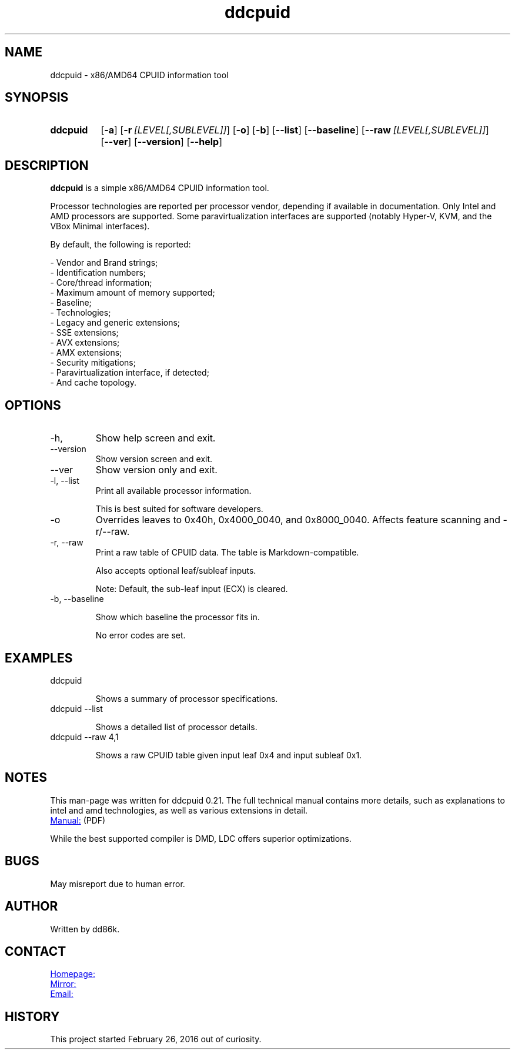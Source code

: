." Hi! This manual (man page) was written by dd86k.
." Please read man-pages(7) and groff_man(7) about the manual page format.
." Don't forget to respect the format of this document!
."
.TH ddcpuid 1 "October 2023" dd86k "User manual"
.SH NAME
ddcpuid - x86/AMD64 CPUID information tool

.SH SYNOPSIS
.SY ddcpuid
.OP \-a
.OP \-r [LEVEL[,SUBLEVEL]]
.OP \-o
.OP \-b
.OP \--list
.OP \--baseline
.OP \--raw [LEVEL[,SUBLEVEL]]
.OP \--ver
.OP \--version
.OP \--help
.YS

.SH DESCRIPTION
.B ddcpuid
is a simple x86/AMD64 CPUID information tool.

Processor technologies are reported per processor vendor, depending if
available in documentation. Only Intel and AMD processors are supported.
Some paravirtualization interfaces are supported (notably Hyper-V, KVM,
and the VBox Minimal interfaces).

By default, the following is reported:

.EX
- Vendor and Brand strings;
- Identification numbers;
- Core/thread information;
- Maximum amount of memory supported;
- Baseline;
- Technologies;
- Legacy and generic extensions;
- SSE extensions;
- AVX extensions;
- AMX extensions;
- Security mitigations;
- Paravirtualization interface, if detected;
- And cache topology.
.EE

." TODO: Sort options alphabetically

.SH OPTIONS
.IP -h, --help
Show help screen and exit.

.IP --version
Show version screen and exit.

.IP --ver
Show version only and exit.

.IP -l,\ \-\-list
Print all available processor information.

This is best suited for software developers.

.IP -o
Overrides leaves to 0x40h, 0x4000_0040, and 0x8000_0040. Affects feature
scanning and -r/--raw.

.IP -r,\ \-\-raw
Print a raw table of CPUID data. The table is Markdown-compatible.

Also accepts optional leaf/subleaf inputs.

Note: Default, the sub-leaf input (ECX) is cleared.

.IP -b,\ \-\-baseline

Show which baseline the processor fits in.

No error codes are set.

.SH EXAMPLES

.IP ddcpuid

Shows a summary of processor specifications.

.IP ddcpuid\ \-\-list

Shows a detailed list of processor details.

.IP ddcpuid\ \-\-raw\ 4,1

Shows a raw CPUID table given input leaf 0x4 and input subleaf 0x1.

.SH NOTES
This man-page was written for ddcpuid 0.21. The full technical manual contains
more details, such as explanations to intel and amd technologies, as well as
various extensions in detail.

.UR https://dd86k.space/docs/ddcpuid-manual.pdf
Manual:
.UE
(PDF)

While the best supported compiler is DMD, LDC offers superior optimizations.

.SH BUGS
May misreport due to human error.

.SH AUTHOR
Written by dd86k.

.SH CONTACT
.UR https://git.dd86k.space/dd86k/ddcpuid
Homepage:
.UE

.UR https://github.com/dd86k/ddcpuid
Mirror:
.UE

.MT dd@dax.moe
Email:
.ME

.SH HISTORY
This project started February 26, 2016 out of curiosity.